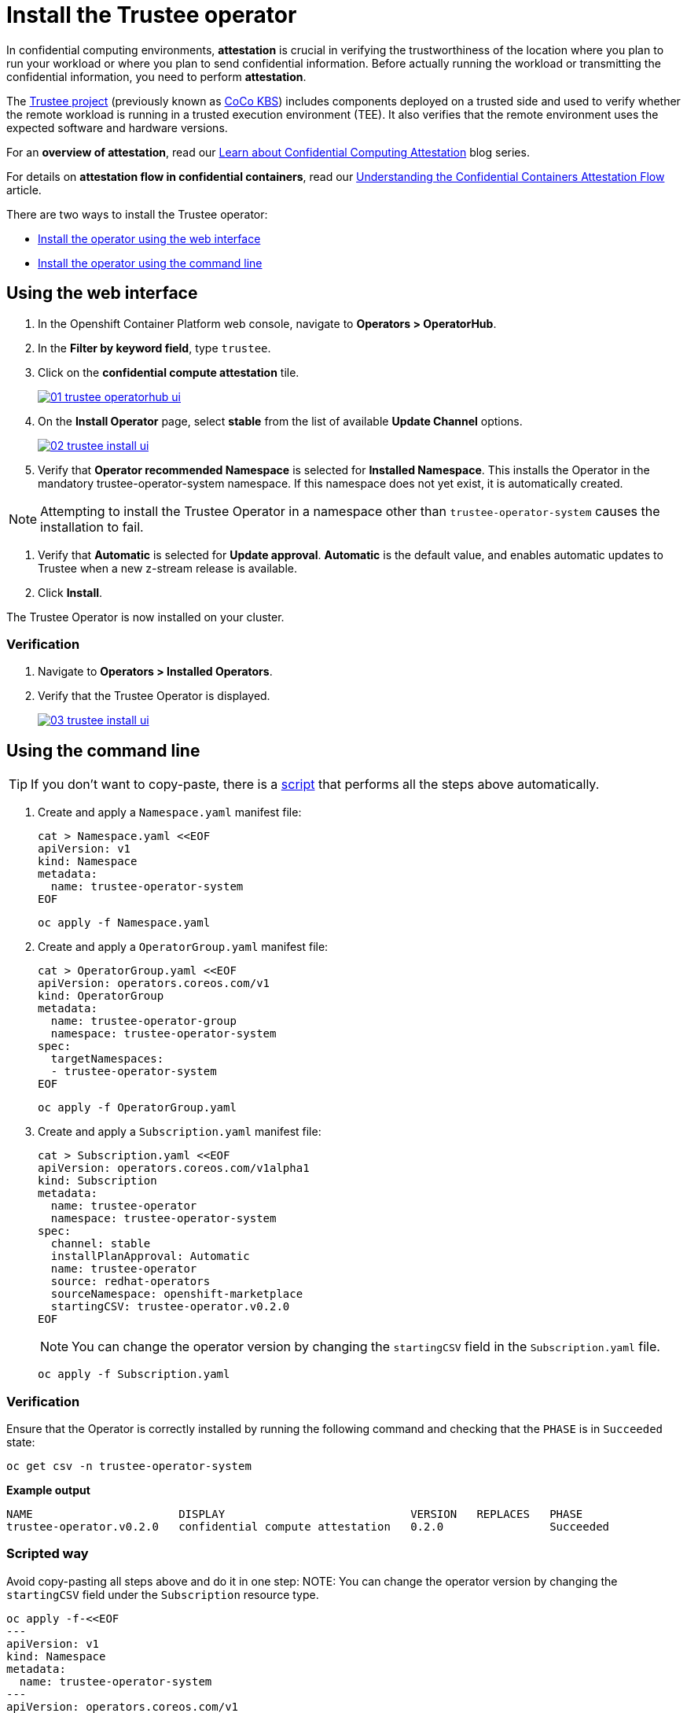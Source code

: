 = Install the Trustee operator

In confidential computing environments, *attestation* is crucial in verifying the trustworthiness of the location where you plan to run your workload or where you plan to send confidential information. Before actually running the workload or transmitting the confidential information, you need to perform **attestation**.

The https://github.com/confidential-containers/trustee[Trustee project] (previously known as https://github.com/confidential-containers/kbs[CoCo KBS]) includes components deployed on a trusted side and used to verify whether the remote workload is running in a trusted execution environment (TEE). It also verifies that the remote environment uses the expected software and hardware versions.

For an **overview of attestation**, read our https://www.redhat.com/en/blog/learn-about-confidential-containers[Learn about Confidential Computing Attestation] blog series.

For details on **attestation flow in confidential containers**, read our https://www.redhat.com/en/blog/understanding-confidential-containers-attestation-flow[Understanding the Confidential Containers Attestation Flow] article.

There are two ways to install the Trustee operator:

* xref:01-install-trustee.adoc#webui[Install the operator using the web interface]
* xref:01-install-trustee.adoc#cmdline[Install the operator using the command line]

[#webui]
== Using the web interface

. In the Openshift Container Platform web console, navigate to **Operators > OperatorHub**.

. In the **Filter by keyword field**, type `trustee`.

. Click on the **confidential compute attestation** tile.
+
image::01-trustee-operatorhub-ui.png[link=self, window=blank]

. On the **Install Operator** page, select **stable** from the list of available **Update Channel** options.
+
image::02-trustee-install-ui.png[link=self, window=blank]

. Verify that **Operator recommended Namespace** is selected for **Installed Namespace**. This installs the Operator in the mandatory trustee-operator-system namespace. If this namespace does not yet exist, it is automatically created.

NOTE: Attempting to install the Trustee Operator in a namespace other than `trustee-operator-system` causes the installation to fail.

. Verify that **Automatic** is selected for **Update approval**. **Automatic** is the default value, and enables automatic updates to Trustee when a new z-stream release is available.

. Click **Install**.

The Trustee Operator is now installed on your cluster.

=== Verification

. Navigate to **Operators > Installed Operators**.

. Verify that the Trustee Operator is displayed.
+
image::03-trustee-install-ui.png[link=self, window=blank]

[#cmdline]
== Using the command line

TIP: If you don't want to copy-paste, there is a xref:01-install-osc.adoc#scripts[script] that performs all the steps above automatically.

. Create and apply a `Namespace.yaml` manifest file:
+
[source,sh,role=execute]
----
cat > Namespace.yaml <<EOF
apiVersion: v1
kind: Namespace
metadata:
  name: trustee-operator-system
EOF
----
+
[source,sh,role=execute]
----
oc apply -f Namespace.yaml
----

. Create and apply a `OperatorGroup.yaml` manifest file:
+
[source,sh,role=execute]
----
cat > OperatorGroup.yaml <<EOF
apiVersion: operators.coreos.com/v1
kind: OperatorGroup
metadata:
  name: trustee-operator-group
  namespace: trustee-operator-system
spec:
  targetNamespaces:
  - trustee-operator-system
EOF
----
+
[source,sh,role=execute]
----
oc apply -f OperatorGroup.yaml
----

. Create and apply a `Subscription.yaml` manifest file:
+
[source,sh,role=execute]
----
cat > Subscription.yaml <<EOF
apiVersion: operators.coreos.com/v1alpha1
kind: Subscription
metadata:
  name: trustee-operator
  namespace: trustee-operator-system
spec:
  channel: stable
  installPlanApproval: Automatic
  name: trustee-operator
  source: redhat-operators
  sourceNamespace: openshift-marketplace
  startingCSV: trustee-operator.v0.2.0
EOF
----
+
NOTE: You can change the operator version by changing the `startingCSV` field in the `Subscription.yaml` file.
+
[source,sh,role=execute]
----
oc apply -f Subscription.yaml
----

=== Verification
Ensure that the Operator is correctly installed by running the following command and checking that the `PHASE` is in `Succeeded` state:
[source,sh,role=execute]
----
oc get csv -n trustee-operator-system
----

**Example output**
[source,texinfo,subs="attributes"]
----
NAME                      DISPLAY                            VERSION   REPLACES   PHASE
trustee-operator.v0.2.0   confidential compute attestation   0.2.0                Succeeded
----

[#scripts]
=== Scripted way
Avoid copy-pasting all steps above and do it in one step:
NOTE: You can change the operator version by changing the `startingCSV` field under the `Subscription` resource type.
[source,sh,role=execute]
----
oc apply -f-<<EOF
---
apiVersion: v1
kind: Namespace
metadata:
  name: trustee-operator-system
---
apiVersion: operators.coreos.com/v1
kind: OperatorGroup
metadata:
  name: trustee-operator-group
  namespace: trustee-operator-system
spec:
  targetNamespaces:
  - trustee-operator-system
---
apiVersion: operators.coreos.com/v1alpha1
kind: Subscription
metadata:
  name: trustee-operator
  namespace: trustee-operator-system
spec:
  channel: stable
  installPlanApproval: Automatic
  name: trustee-operator
  source: redhat-operators
  sourceNamespace: openshift-marketplace
  startingCSV: trustee-operator.v0.2.0
EOF
----

=== Verification
Ensure that the Operator is correctly installed by running the following command and checking that the `PHASE` is in `Succeeded` state:
[source,sh,role=execute]
----
oc get csv -n trustee-operator-system
----
